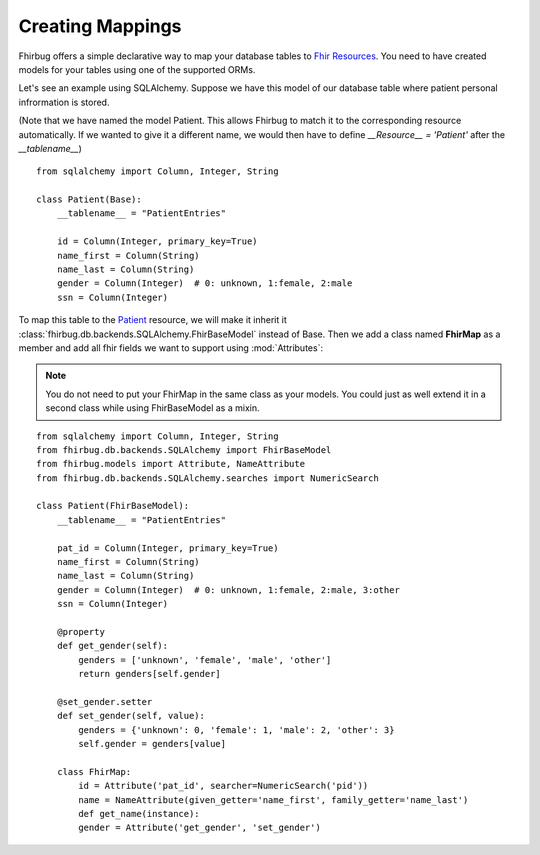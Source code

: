 Creating Mappings
-----------------

Fhirbug offers a simple declarative way to map your database tables to
`Fhir Resources`_. You need to have created models for your tables using one of
the supported ORMs.

Let's see an example using SQLAlchemy. Suppose we have this model of our database
table where patient personal infrormation is stored.

(Note that we have named the model Patient. This allows Fhirbug to match it to the corresponding resource automatically. If we wanted to give it a different name, we would then have to define `__Resource__ = 'Patient'` after the `__tablename__`)

::

    from sqlalchemy import Column, Integer, String

    class Patient(Base):
        __tablename__ = "PatientEntries"

        id = Column(Integer, primary_key=True)
        name_first = Column(String)
        name_last = Column(String)
        gender = Column(Integer)  # 0: unknown, 1:female, 2:male
        ssn = Column(Integer)

To map this table to the `Patient`_ resource, we will make it inherit it :class:`fhirbug.db.backends.SQLAlchemy.FhirBaseModel` instead of Base.
Then we add a class named **FhirMap** as a member and add all fhir fields we want to support using :mod:`Attributes`:

.. note::
    You do not need to put your FhirMap in the same class as your models. You could just as well extend it in a second class while using FhirBaseModel as a mixin.

::

    from sqlalchemy import Column, Integer, String
    from fhirbug.db.backends.SQLAlchemy import FhirBaseModel
    from fhirbug.models import Attribute, NameAttribute
    from fhirbug.db.backends.SQLAlchemy.searches import NumericSearch

    class Patient(FhirBaseModel):
        __tablename__ = "PatientEntries"

        pat_id = Column(Integer, primary_key=True)
        name_first = Column(String)
        name_last = Column(String)
        gender = Column(Integer)  # 0: unknown, 1:female, 2:male, 3:other
        ssn = Column(Integer)

        @property
        def get_gender(self):
            genders = ['unknown', 'female', 'male', 'other']
            return genders[self.gender]

        @set_gender.setter
        def set_gender(self, value):
            genders = {'unknown': 0, 'female': 1, 'male': 2, 'other': 3}
            self.gender = genders[value]

        class FhirMap:
            id = Attribute('pat_id', searcher=NumericSearch('pid'))
            name = NameAttribute(given_getter='name_first', family_getter='name_last')
            def get_name(instance):
            gender = Attribute('get_gender', 'set_gender')




.. _`Fhir Resources`: https://www.hl7.org/fhir/resourcelist.html
.. _`Patient`: https://www.hl7.org/fhir/patient.html

